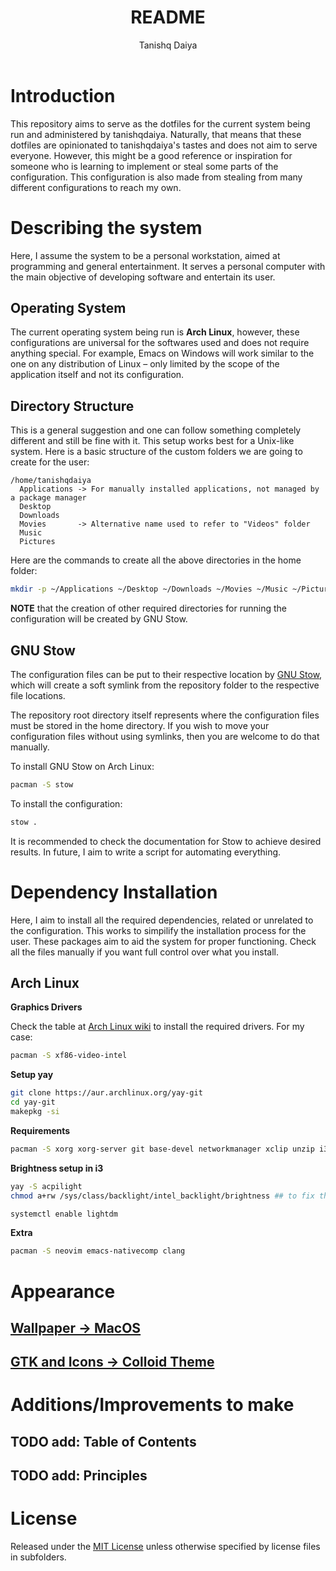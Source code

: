 #+TITLE: README
#+AUTHOR: Tanishq Daiya

* Introduction

This repository aims to serve as the dotfiles for the current system being run and administered by tanishqdaiya. Naturally, that means that these dotfiles are opinionated to tanishqdaiya's tastes and does not aim to serve everyone. However, this might be a good reference or inspiration for someone who is learning to implement or steal some parts of the configuration. This configuration is also made from stealing from many different configurations to reach my own.

* Describing the system

Here, I assume the system to be a personal workstation, aimed at programming and general entertainment. It serves a personal computer with the main objective of developing software and entertain its user.

** Operating System

The current operating system being run is *Arch Linux*, however, these configurations are universal for the softwares used and does not require anything special. For example, Emacs on Windows will work similar to the one on any distribution of Linux -- only limited by the scope of the application itself and not its configuration.

** Directory Structure

This is a general suggestion and one can follow something completely different and still be fine with it. This setup works best for a Unix-like system. Here is a basic structure of the custom folders we are going to create for the user:

#+BEGIN_SRC text
  /home/tanishqdaiya
    Applications -> For manually installed applications, not managed by a package manager
    Desktop      
    Downloads
    Movies	     -> Alternative name used to refer to "Videos" folder
    Music
    Pictures
#+END_SRC

Here are the commands to create all the above directories in the home folder:

#+BEGIN_SRC bash
  mkdir -p ~/Applications ~/Desktop ~/Downloads ~/Movies ~/Music ~/Pictures
#+END_SRC

*NOTE* that the creation of other required directories for running the configuration will be created by GNU Stow.

** GNU Stow

The configuration files can be put to their respective location by [[https://www.gnu.org/software/stow/][GNU Stow]], which will create a soft symlink from the repository folder to the respective file locations.

The repository root directory itself represents where the configuration files must be stored in the home directory. If you wish to move your configuration files without using symlinks, then you are welcome to do that manually.

To install GNU Stow on Arch Linux:

#+BEGIN_SRC bash
  pacman -S stow
#+END_SRC

To install the configuration:

#+BEGIN_SRC bash
  stow .
#+END_SRC

It is recommended to check the documentation for Stow to achieve desired results. In future, I aim to write a script for automating everything.

* Dependency Installation

Here, I aim to install all the required dependencies, related or unrelated to the configuration. This works to simpilify the installation process for the user. These packages aim to aid the system for proper functioning. Check all the files manually if you want full control over what you install.

** Arch Linux

*Graphics Drivers*

Check the table at [[https://wiki.archlinux.org/title/Xorg][Arch Linux wiki]] to install the required drivers. For my case:

#+BEGIN_SRC bash
  pacman -S xf86-video-intel
#+END_SRC

*Setup yay*

#+BEGIN_SRC bash
  git clone https://aur.archlinux.org/yay-git
  cd yay-git
  makepkg -si
#+END_SRC

*Requirements*

#+BEGIN_SRC bash
  pacman -S xorg xorg-server git base-devel networkmanager xclip unzip i3-wm lightdm lightdm-gtk-greeter nitrogen qt6ct lxappearance flameshot
#+END_SRC

*Brightness setup in i3*

#+BEGIN_SRC bash
  yay -S acpilight
  chmod a+rw /sys/class/backlight/intel_backlight/brightness ## to fix the permission issues
#+END_SRC

#+BEGIN_SRC bash
    systemctl enable lightdm
#+END_SRC

*Extra*
#+BEGIN_SRC bash
  pacman -S neovim emacs-nativecomp clang
#+END_SRC

* Appearance

** [[https://imgur.com/a/09sfpQ1][Wallpaper -> MacOS]]
** [[https://github.com/vinceliuice/Colloid-gtk-theme][GTK and Icons -> Colloid Theme]]

* Additions/Improvements to make

** TODO add: Table of Contents
** TODO add: Principles

* License

Released under the [[./LICENSE][MIT License]] unless otherwise specified by license files in subfolders.


